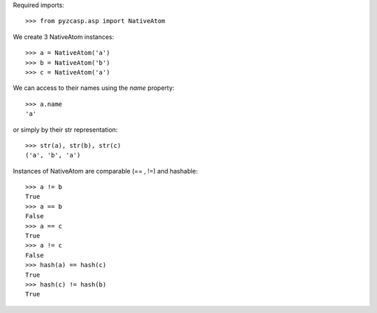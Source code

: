 Required imports::

    >>> from pyzcasp.asp import NativeAtom

We create 3 NativeAtom instances::

    >>> a = NativeAtom('a')
    >>> b = NativeAtom('b')
    >>> c = NativeAtom('a')

We can access to their names using the `name` property::

    >>> a.name
    'a'

or simply by their str representation::

    >>> str(a), str(b), str(c)
    ('a', 'b', 'a')

Instances of NativeAtom are comparable (== , !=) and hashable::

    >>> a != b
    True
    >>> a == b
    False
    >>> a == c
    True
    >>> a != c
    False
    >>> hash(a) == hash(c)
    True
    >>> hash(c) != hash(b)
    True
